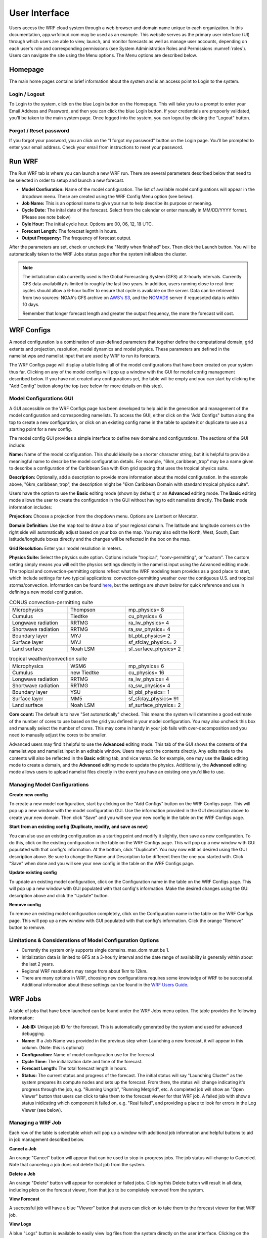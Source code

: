 .. _user_interface:

**************
User Interface
**************

Users access the WRF cloud system through a web browser and domain name unique to each organization. In this documentation, app.wrfcloud.com may be used as an example. This website serves as the primary user interface (UI) through which users are able to view, launch, and monitor forecasts as well as manage user accounts, depending on each user's role and corresponding permissions (see System Administration Roles and Permissions :numref:`roles`). Users can navigate the site using the Menu options. The Menu options are described below. 

Homepage
========

The main home pages contains brief information about the system and is an access point to Login to the system.

Login / Logout
--------------

To Login to the system, click on the blue Login button on the Homepage. This will take you to a prompt to enter your Email Address and Password, and then you can click the blue Login button. If your credentials are propoerly validated, you'll be taken to the main system page. Once logged into the system, you can logout by clicking the "Logout" button.

Forgot / Reset password
----------------------- 

If you forgot your password, you an click on the "I forgot my password" button on the Login page. You'll be prompted to enter your email address. Check your email from instructions to reset your password.

.. _run_wrf:

Run WRF
=======

The Run WRF tab is where you can launch a new WRF run. There are several parameters described below that need to be selected in order to setup and launch a new forecast. 

* **Model Confiuration:** Name of the model configuration. The list of available model configurations will appear in the dropdown menu. These are created using the WRF Config Menu option (see below). 
* **Job Name:** This is an optional name to give your run to help describe its purpose or meaning.
* **Cycle Date:** The inital date of the forecast. Select from the calendar or enter manually in MM/DD/YYYY format. (Please see note below)
* **Cyle Hour:** The initial cycle hour. Options are 00, 06, 12, 18 UTC.
* **Forecast Length:** The forecast legnth in hours.
* **Output Frequency:** The frequency of forecast output.

After the parameters are set, check or uncheck the "Notify when finished" box. Then click the Launch button. You will be automatically taken to the WRF Jobs status page after the system initializes the cluster.

.. note::
   The initialization data currently used is the Global Forecasting System (GFS) at 3-hourly intervals. Currently GFS data availability is limited to roughly the last two years. In addition, users running close to real-time cycles should allow a 6-hour buffer to ensure that cycle is available on the server. Data can be retrieved from two sources: NOAA's GFS archive on `AWS's S3 <https://registry.opendata.aws/noaa-gfs-bdp-pds/>`_, and the `NOMADS <https://nomads.ncep.noaa.gov/>`_ server if requeseted data is within 10 days.
   
   Remember that longer forecast length and greater the output frequency, the more the forecast will cost.

.. _wrf_configs:

WRF Configs
===========
A model configuration is a combination of user-defined parameters that together define the computational domain, grid extents and projection, resolution, model dynamics and model physics. These parameters are defined in the namelist.wps and namelist.input that are used by WRF to run its forecasts. 

The WRF Configs page will display a table listing all of the model configurations that have been created on your system thus far. Clicking on any of the model configs will pop up a window with the GUI for model config management described below. If you have not created any configurations yet, the table will be empty and you can start by clicking the "Add Config" button along the top (see below for more details on this step).

Model Configurations GUI
------------------------
A GUI accessible on the WRF Configs page has been developed to help aid in the generation and management of the model configuration and corresponding namelists. To access the GUI, either click on the "Add Configs" button along the top to create a new configuration, or click on an existing config name in the table to update it or duplicate to use as a starting point for a new config. 

The model config GUI provides a simple interface to define new domains and configurations. The sections of the GUI include:

**Name:** Name of the model configuration. This should ideally be a shorter character string, but it is helpful to provide a meaningful name to describe the model configuration details. For example, "6km_caribbean_trop" may be a name given to describe a configuration of the Caribbean Sea with 6km grid spacing that uses the tropical physics suite. 

**Description:** Optionally, add a description to provide more information about the model configuration. In the example above, "6km_caribbean_trop", the description might be "6km Caribbean Domain with standard tropical physics suite". 

Users have the option to use the **Basic** editing mode (shown by default) or an **Advanced** editing mode. The **Basic** editing mode allows the user to create the configuration in the GUI without having to edit namelists directly. The **Basic** mode information includes:

**Projection:** Choose a projection from the dropdown menu. Options are Lambert or Mercator.

**Domain Definition:** Use the map tool to draw a box of your regional domain. The latitude and longitude corners on the right side will automatically adjust based on your box on the map. You may also edit the North, West, South, East latitude/longitude boxes directly and the changes will be reflected in the box on the map. 

**Grid Resolution:** Enter your model resolution in meters.

**Physics Suite:** Select the physics suite option. Options include "tropical", "conv-permitting", or "custom". The custom setting simply means you will edit the physics settings directly in the namelist.input using the Advanced editing mode. The tropical and convection-permitting options reflect what the WRF modeling team provides as a good place to start, which include settings for two typical applications: convection-permitting weather over the contiguous U.S. and tropical storms/convection. Information can be found `here <https://www2.mmm.ucar.edu/wrf/users/physics/wrf_physics_suites.php>`_, but the settings are shown below for quick reference and use in defining a new model configuration.

.. list-table:: CONUS convection-permitting suite
   :widths: 10 10 10
   :header-rows: 0
   
   * - Microphysics
     - Thompson
     - mp_physics= 8
   * - Cumulus
     - Tiedtke
     - cu_physics= 6
   * - Longwave radiation
     - RRTMG
     - ra_lw_physics= 4
   * - Shortwave radiation
     - RRTMG
     - ra_sw_physics= 4
   * - Boundary layer
     - MYJ
     - bl_pbl_physics= 2
   * - Surface layer
     - MYJ
     - sf_sfclay_physics= 2
   * - Land surface
     - Noah LSM
     - sf_surface_physics= 2

.. list-table:: tropical weather/convection suite
   :widths: 10 10 10 
   :header-rows: 0
   
   * - Microphysics
     - WSM6
     - mp_physics= 6
   * - Cumulus
     - new Tiedtke
     - cu_physics= 16
   * - Longwave radiation
     - RRTMG
     - ra_lw_physics= 4
   * - Shortwave radiation
     - RRTMG
     - ra_sw_physics= 4
   * - Boundary layer
     - YSU
     - bl_pbl_physics= 1
   * - Surface layer
     - MM5
     - sf_sfclay_physics= 91
   * - Land surface
     - Noah LSM
     - sf_surface_physics= 2

**Core count:** The default is to have "Set automatically" checked. This means the system will determine a good estimate of the number of cores to use based on the grid you defined in your model configuration. You may also uncheck this box and manually select the number of cores. This may come in handy in your job fails with over-decomposition and you need to manually adjust the cores to be smaller.

Advanced users may find it helpful to use the **Advanced** editing mode. This tab of the GUI shows the contents of the namelist.wps and namelist.input in an editable window. Users may edit the contents directly. Any edits made to the contents will also be reflected in the **Basic** editing tab, and vice versa. So for example, one may use the **Basic** editing mode to create a domain, and the **Advanced** editing mode to update the physics. Additionally, the **Advanced** editing mode allows users to upload namelist files directly in the event you have an existing one you'd like to use. 

Managing Model Configurations
-----------------------------

**Create new config**

To create a new model configuration, start by clicking on the "Add Configs" button on the WRF Configs page. This will pop up a new window with the model configuration GUI. Use the information provided in the GUI description above to create your new domain. Then click "Save" and you will see your new config in the table on the WRF Configs page. 
   
**Start from an existing config (Duplicate, modify, and save as new)**

You can also use an existing configuration as a starting point and modify it slightly, then save as new configuration. To do this, click on the existing configuration in the table on the WRF Configs page. This will pop up a new window with GUI populated with that config's information. At the bottom, click "Duplicate". You may now edit as desired using the GUI description above. Be sure to change the Name and Description to be different then the one you started with. Click "Save" when done and you will see your new config in the table on the WRF Configs page.

**Update existing config**

To update an existing model configuration, click on the Configuration name in the table on the WRF Configs page. This will pop up a new window with GUI populated with that config's information. Make the desired changes using the GUI description above and click the "Update" button. 

**Remove config**

To remove an existing model configuration completely,  click on the Configuration name in the table on the WRF Configs page. This will pop up a new window with GUI populated with that config's information. Click the orange "Remove" button to remove.

Limitations & Considerations of Model Configuration Options
-----------------------------------------------------------
* Currently the system only supports single domains. max_dom must be 1.
* Initialization data is limited to GFS at a 3-hourly interval and the date range of availability is generally within about the last 2 years.
* Regional WRF resolutions may range from about 1km to 12km.
* There are many options in WRF, choosing new configurations requires some knowledge of WRF to be successful. Additional information about these settings can be found in the `WRF Users Guide <https://www2.mmm.ucar.edu/wrf/users/docs/user_guide_v4/v4.4/contents.html>`_.


.. _wrf_jobs:

WRF Jobs 
========
A table of jobs that have been launched can be found under the WRF Jobs menu option. The table provides the following information:

* **Job ID:** Unique job ID for the forecast. This is automatically generated by the system and used for advanced debugging.
* **Name:** If a Job Name was provided in the previous step when Launching a new forecast, it will appear in this column. (Note: this is optional)
* **Configuration:** Name of model configuration use for the forecast. 
* **Cycle Time:** The initialization date and time of the forecast.
* **Forecast Length:** The total forecast length in hours.
* **Status:** The current status and progress of the forecast. The initial status will say "Launching Cluster" as the system prepares its compute nodes and sets up the forecast. From there, the status will change indicating it's progress through the job, e.g. "Running Ungrib", "Running Metgrid", etc. A completed job will show an "Open Viewer" button that users can click to take them to the forecast viewer for that WRF job. A failed job with show a status inidicating which component it failed on, e.g. "Real failed", and providing a place to look for errors in the Log Viewer (see below).

Managing a WRF Job
------------------
Each row of the table is selectable which will pop up a window with additional job information and helpful buttons to aid in job management described below.

**Cancel a Job**

An orange "Cancel" button will appear that can be used to stop in-progress jobs. The job status will change to Canceled. Note that canceling a job does not delete that job from the system. 

**Delete a Job**

An orange "Delete" button will appear for completed or failed jobs. Clicking this Delete button will result in all data, including plots on the forecast viewer, from that job to be completely removed from the system. 

**View Forecast**

A successful job will have a blue "Viewer" button that users can click on to take them to the forecast viewer for that WRF job.

**View Logs**

A blue "Logs" button is available to easily view log files from the system directly on the user interface. Clicking on the Logs button will pop up a Log View window. A list of log files is available on the left hand side. 

The first file (wrfcloud-run-W########.log) is the system log file and contains logging messages of each step along the way. This gives a good overview of the progress and steps the system takes from start to finish.

Following the system log file, each component of WPS (geogrid, ungrib, metgrid) and WRF (real, wrf) has an expandable menu that lists the component's log files. These log files can be inspected when a job fails to better understand where the problem occurred and how to fix it. Knowledge of WRF is helpful in understanding the contents of these files. 

.. _manage_users:

Manage Users (Admins only)
==========================

For users with Admin privileges, the users of the system can be managed in this menu option. Click on any user name to change their role and permissions or remove from system access. To add new users, click on the "Add user" button and enter their email, Name, and select a role for permissions. (see System Administration Roles and Permissions :numref:`roles`)

.. _preferences:

Preferences 
===========

Users may manage their own preferences in this tab. Currently the only option is to change your password.

.. _forecast_viewer:

Forecast Viewer 
===============

The forecast plots can be accessed by clicking on the Job ID or Status of a run in the WRF Jobs tab. See Graphics page for more information.
